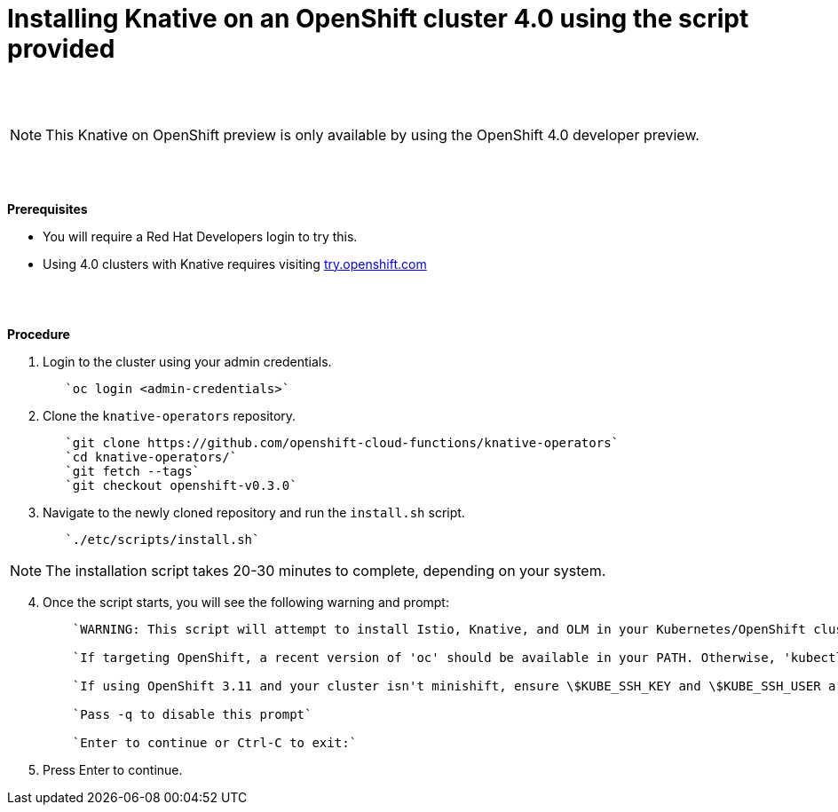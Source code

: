 // This module is included in the following assemblies:
//
// assembly_knative-OCP-4x.adoc


[id='installing-knative-ocp-using-script-4x_{context}']
= Installing Knative on an OpenShift cluster 4.0 using the script provided

{nbsp} +
{nbsp} +

NOTE: This Knative on OpenShift preview is only available by using the OpenShift 4.0 developer preview. 

{nbsp} +
{nbsp} +

.*Prerequisites*
* You will require a Red Hat Developers login to try this. 
* Using 4.0 clusters with Knative requires visiting link:https://try.openshift.com/[try.openshift.com]

{nbsp} +
{nbsp} +

.*Procedure*

. Login to the cluster using your admin credentials.
+
----
   `oc login <admin-credentials>`
----

. Clone the `knative-operators` repository.
+
----
   `git clone https://github.com/openshift-cloud-functions/knative-operators`   
   `cd knative-operators/`   
   `git fetch --tags`   
   `git checkout openshift-v0.3.0`   
----

. Navigate to the newly cloned repository and run the `install.sh` script.
+
----
   `./etc/scripts/install.sh`  
----

NOTE: The installation script takes 20-30 minutes to complete, depending on your system.

[start=4]
. Once the script starts, you will see the following warning and prompt:
+
----
    `WARNING: This script will attempt to install Istio, Knative, and OLM in your Kubernetes/OpenShift cluster.`
    
    `If targeting OpenShift, a recent version of 'oc' should be available in your PATH. Otherwise, 'kubectl' will be used.`

    `If using OpenShift 3.11 and your cluster isn't minishift, ensure \$KUBE_SSH_KEY and \$KUBE_SSH_USER are set`

    `Pass -q to disable this prompt`
 
    `Enter to continue or Ctrl-C to exit:`
----

. Press Enter to continue.

